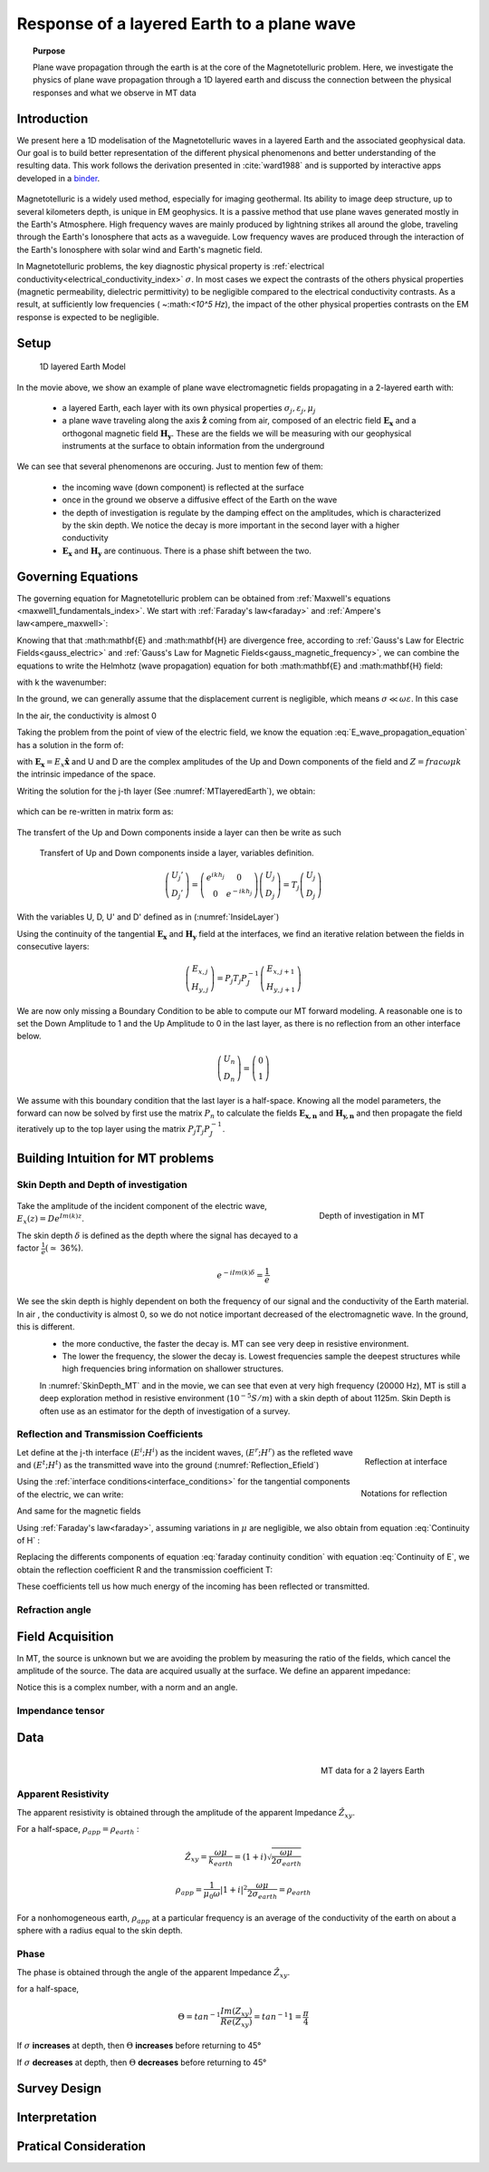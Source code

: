 .. _MT_N_layered_Earth:

Response of a layered Earth to a plane wave
===========================================

.. topic:: Purpose

    Plane wave propagation through the earth is at the core of the Magnetotelluric problem. Here, we investigate the physics of plane wave propagation through a 1D layered earth and discuss the connection between the physical responses and what we observe in MT data

.. raw:: html
    :file: ./images/movieMT_time.html

Introduction
------------

We present here a 1D modelisation of the Magnetotelluric waves in a layered Earth and the associated geophysical data. Our goal is to build better representation of the different physical phenomenons and better understanding of the resulting data. This work follows the derivation presented in :cite:`ward1988` and is supported by interactive apps developed in a `binder`_.

 .. image:: http://mybinder.org/badge.svg 
    :target: http://mybinder.org/repo/ubcgif/em_examples/notebooks/geophysical_surveys/MT_N_Layered_Earth/MT_n_layered_earth_example.ipynb
    :align: center

.. _binder: http://mybinder.org/repo/ubcgif/em_examples/notebooks/geophysical_surveys/MT_N_Layered_Earth/MT_n_layered_earth_example.ipynb

Magnetotelluric is a widely used method, especially for imaging geothermal. Its ability to image deep structure, up to several kilometers depth, is unique in EM geophysics. It is a passive method that use plane waves generated mostly in the Earth's Atmosphere. High frequency waves are mainly produced by lightning strikes all around the globe, traveling through the Earth's Ionosphere that acts as a waveguide. Low frequency waves are produced through the interaction of the Earth's Ionosphere with solar wind and Earth's magnetic field.

In Magnetotelluric problems, the key diagnostic physical property is :ref:`electrical conductivity<electrical_conductivity_index>` :math:`\sigma`. In most cases we expect the contrasts of the others physical properties (magnetic permeability, dielectric permittivity) to be negligible compared to the electrical conductivity contrasts. As a result, at sufficiently low frequencies ( ~:math:`<10^5 Hz`), the impact of the other physical properties  contrasts on the EM response is expected to be negligible.



Setup
-----

 .. figure:: images/MT_N_layered_Earth-1.hires.png
    :align: center
    :scale: 50% 
    :name: MTlayeredEarth

    1D layered Earth Model

In the movie above, we show an example of plane wave electromagnetic fields propagating in a 2-layered earth with:

 - a layered Earth, each layer with its own physical properties :math:`\sigma_j, \varepsilon_j, \mu_j`

 - a plane wave traveling along the axis :math:`\mathbf{\hat{z}}` coming from air, composed of an electric field :math:`\mathbf{E_x}` and a orthogonal magnetic field :math:`\mathbf{H_y}`. These are the fields we will be measuring with our geophysical instruments at the surface to obtain information from the underground


We can see that several phenomenons are occuring. Just to mention few of them:

 - the incoming wave (down component) is reflected at the surface

 - once in the ground we observe a diffusive effect of the Earth on the wave 

 - the depth of investigation is regulate by the damping effect on the amplitudes, which is characterized by the skin depth. We notice the decay is more important in the second layer with a higher conductivity

 - :math:`\mathbf{E_x}` and  :math:`\mathbf{H_y}` are continuous. There is a phase shift between the two.

Governing Equations
-------------------

The governing equation for Magnetotelluric problem can be obtained from
:ref:`Maxwell's equations <maxwell1_fundamentals_index>`. We start with :ref:`Faraday's law<faraday>` and :ref:`Ampere's law<ampere_maxwell>`:

.. math::
    \nabla \times \mathbf{E_x} = - i \omega \mu \mathbf{H_y}
    :label: Faraday
    
.. math::
    \nabla \times \mathbf{H_y} = (\sigma + i \omega \varepsilon) \mathbf{E_x}
    :label: Ampere

Knowing that that :math:\mathbf{E} and :math:\mathbf{H} are divergence free, according to :ref:`Gauss's Law for Electric Fields<gauss_electric>` and :ref:`Gauss's Law for Magnetic Fields<gauss_magnetic_frequency>`, we can combine the equations to write the Helmhotz (wave propagation) equation for both :math:\mathbf{E} and :math:\mathbf{H} field:

.. math::
    \nabla ^2  \mathbf{E_x} + k^2 \mathbf{E_x} = 0
    :label: E_wave_propagation_equation

.. math::
    \nabla ^2 \mathbf{H_y} + k^2 \mathbf{H_y} = 0
    :label: H_wave_propagation_equation

with k the wavenumber:

.. math::
    k = \sqrt{\omega ^2 \mu \varepsilon - i \omega \mu \sigma }
    :label: kwavenumber


In the ground, we can generally assume that the displacement current is negligible, which means :math:`\sigma \ll \omega \varepsilon`. In this case 

.. math::
    k_{ground} \simeq (1-i) \sqrt{ \frac{\omega \mu \sigma}{2} }
    :label: kwavenumber_steadystate

In the air, the conductivity is almost 0

.. math::
    k_{air} \simeq \omega \sqrt{ \mu_0 \varepsilon_0}
    :label: kwavenumber_air

Taking the problem from the point of view of the electric field, we know the equation :eq:`E_wave_propagation_equation` has a solution in the form of:

.. math::
    E_x (z) = U e^{i k z} + D e^{-i k z}
    :label: Electric field components
    
.. math::
    H_y (z) = \frac{1}{- i \omega \mu} (\nabla \times \mathbf{E_x})_y = \frac{k}{ \omega \mu} (D e^{-i k z} - U e^{i k z}) = \frac{1}{Z} (D e^{-i k z} - U e^{i k z})
    :label: Magnetic field components

with :math:`\mathbf{E_x} = E_x \mathbf{\hat{x}}`  and U and D are the complex amplitudes of the Up and Down components of the field and :math:`Z = frac{ \omega \mu}{k}` the intrinsic impedance of the space.

Writing the solution for the j-th layer (See :numref:`MTlayeredEarth`), we obtain:

 .. math::
    E_{x,j} (z) = U_j e^{i k (z-z_{j-1})} + D_j e^{-i k (z-z_{j-1})}
    :label: Electric field components in layers
    
 .. math::
    H_{y,j} (z) = \frac{1}{Z_j} (D_j e^{-i k (z-z_{j-1})} - U_j e^{i k (z-z_{j-1})})
    :label: Magnetic field components in layers


which can be re-written in matrix form as:

 .. math::
    \left(\begin{matrix} E_{x,j} \\ H_{y,j} \end{matrix} \right) = \left(\begin{matrix} 1 & 1 \\ -\frac{1}{Z_j} & \frac{1}{Z_j} \end{matrix} \right) \left(\begin{matrix} U_j \\ D_j \end{matrix} \right) 
    = P_j \left(\begin{matrix} U_j \\ D_j \end{matrix} \right)
    :label: Propagation matrix 

The transfert of the Up and Down components inside a layer can then be write as such

 .. figure:: images/InsideLayer.png
    :align: center
    :scale: 100% 
    :name: InsideLayer

    Transfert of Up and Down components inside a layer, variables definition.


.. math::
    \left(\begin{matrix} U_j' \\ D_j' \end{matrix} \right)  = \left(\begin{matrix} e^{i k h_j} & 0 \\ 0 & e^{-i k h_j} \end{matrix} \right) \left(\begin{matrix} U_j \\ D_j \end{matrix} \right) 
    = T_j \left(\begin{matrix} U_j \\ D_j \end{matrix} \right) 

With the variables U, D, U' and D' defined as in (:numref:`InsideLayer`)

Using the continuity of the tangential :math:`\mathbf{E_x}` and :math:`\mathbf{H_y}` field at the interfaces, we find an iterative relation between the fields in consecutive layers:

.. math::
    \left(\begin{matrix} E_{x,j} \\ H_{y,j} \end{matrix} \right) = P_j T_j P^{-1}_J \left(\begin{matrix} E_{x,j+1} \\ H_{y,j+1} \end{matrix} \right)

We are now only missing a Boundary Condition to be able to compute our MT forward modeling. A reasonable one is to set the Down Amplitude to 1 and the Up Amplitude to 0 in the last layer, as there is no reflection from an other interface below.

.. math::
    \left(\begin{matrix} U_n \\ D_n \end{matrix} \right)  = \left(\begin{matrix} 0 \\ 1 \end{matrix} \right) 

We assume with this boundary condition that the last layer is a half-space. Knowing all the model parameters, the forward can now be solved by first use the matrix :math:`P_{n}` to calculate the fields :math:`\mathbf{E_{x,n}}` and :math:`\mathbf{H_{y,n}}` and then propagate the field iteratively up to the top layer using the matrix :math:`P_j T_j P^{-1}_J`.

Building Intuition for MT problems
----------------------------------

Skin Depth and Depth of investigation
*************************************

 .. figure:: images/SkinDepth_MT.png
    :align: right
    :scale: 50% 
    :name: SkinDepth_MT

    Depth of investigation in MT

Take the amplitude of the incident component of the electric wave, :math:`E_{x} (z) =  D e^{Im(k) z}`.

The skin depth :math:`\delta` is defined as the depth where the signal has decayed to a factor :math:`\frac{1}{e}(\simeq` 36%).
 
.. math::
    e^{-i Im(k) \delta} = \frac{1}{e}
 
.. math::
    \delta = \sqrt{ \frac{2}{\omega \mu \sigma}} \simeq \frac{500}{\sqrt{\sigma f}}
    :label: Skin Depth

We see the skin depth is highly dependent on both the frequency of our signal and the conductivity of the Earth material. In air , the conductivity is almost 0, so we do not notice important decreased of the electromagnetic wave. In the ground, this is different.
 - the more conductive, the faster the decay is. MT can see very deep in resistive environment.
 - The lower the frequency, the slower the decay is. Lowest frequencies sample the deepest structures while high frequencies bring information on shallower structures.

 In :numref:`SkinDepth_MT` and in the movie, we can see that even at very high frequency (20000 Hz), MT is still a deep exploration method in resistive environment (:math:`10^{-5} S/m`) with a skin depth of about 1125m. Skin Depth is often use as an estimator for the depth of investigation of a survey.

Reflection and Transmission Coefficients
****************************************

.. figure:: images/Reflection_MT_annotated.png
 :align: right
 :scale: 50% 
 :name: Reflection_MT

 Reflection at 
 interface

.. figure :: images/Reflection_Efield.png 
 :align: right
 :scale: 50% 
 :name: Reflection_Efield

 Notations for 
 reflection



Let define at the j-th interface :math:`(E^i ; H^i)` as the incident waves, :math:`(E^r ; H^r)` as the refleted wave and :math:`(E^t ; H^t)` as the transmitted wave into the ground (:numref:`Reflection_Efield`) 

Using the :ref:`interface conditions<interface_conditions>` for the tangential components of the electric, we can write:

.. math::
    E^i + E^r = E^t
    :label: Continuity of E

And same for the magnetic fields

.. math::
    H^i + H^r = H^t
    :label: Continuity of H

Using :ref:`Faraday's law<faraday>`, assuming variations in :math:`\mu` are negligible, we also obtain from equation :eq:`Continuity of H` :

.. math::
    k_j E^i - k_j E^r = k_{j+1} E^t
    :label: faraday continuity condition

Replacing the differents components of equation :eq:`faraday continuity condition` with equation :eq:`Continuity of E`, we obtain the reflection coefficient R and the transmission coefficient T:

.. math::
    R = \frac{E^r}{E^i} = \frac{k_j - k_{j+1}}{k_j + k_{j+1}}
    :label: Reflection Coefficient

.. math::
    T = \frac{E^t}{E^i} = \frac{2 k_j}{k_j + k_{j+1}}
    :label: Transmission Coefficient

These coefficients tell us how much energy of the incoming has been reflected or transmitted.

Refraction angle
****************


Field Acquisition
-----------------

In MT, the source is unknown but we are avoiding the problem by measuring the ratio of the fields, which cancel the amplitude of the source. The data are acquired usually at the surface. We define an apparent impedance:

.. math::
    \hat{Z}_{xy} = \frac{E_x}{H_y}
    :label: Apparent Impedance Definition


Notice this is a complex number, with a norm and an angle.

Impendance tensor
*****************


Data
----

 .. figure:: images/MTdata.PNG
    :align: right
    :scale: 70% 
    :name: MTdata

    MT data for a 2 layers Earth


Apparent Resistivity
********************

The apparent resistivity is obtained through the amplitude of the apparent Impedance :math:`\hat{Z_{xy}}`.

.. math::
    \rho_{app} = \frac{1}{\mu_0 \omega} |\hat{Z_{xy}}|^2
    :label: Apparent Resistivity Definition

For a half-space, :math:`\rho_{app} = \rho_{earth}` :

.. math::
    \hat{Z}_{xy} = \frac{\omega \mu}{k_{earth}} = (1+i) \sqrt{\frac{\omega \mu}{2 \sigma_{earth}}}

.. math::
    \rho_{app} = \frac{1}{\mu_0 \omega} |1+i|^2 \frac{\omega \mu}{2 \sigma_{earth}} = \rho_{earth}



For a nonhomogeneous earth, :math:`\rho_{app}` at a particular frequency is an average of the conductivity of the earth on about a sphere with a radius equal to the skin depth.

Phase
*****

The phase is obtained through the angle of the apparent Impedance :math:`\hat{Z}_{xy}`.

.. math::
    \Theta =tan^{-1} \frac{Im(\hat{Z}_{xy})}{Re(\hat{Z}_{xy})}
    :label: Phase Definition

for a half-space,



.. math::
    \Theta = tan^{-1} \frac{Im({Z_{xy}})}{Re({Z_{xy}})} 
    = tan^{-1} 1
    = \frac{\pi}{4}


If :math:`\sigma` **increases** at depth, then :math:`\Theta` **increases** before returning to 45°


If :math:`\sigma` **decreases** at depth, then :math:`\Theta` **decreases** before returning to 45°


Survey Design
-------------

Interpretation
--------------

Pratical Consideration
----------------------

